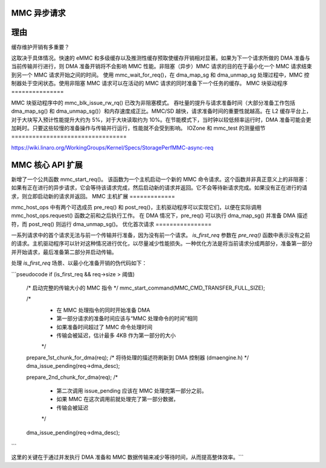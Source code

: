 MMC 异步请求
=============

理由
=====

缓存维护开销有多重要？

这取决于具体情况。快速的 eMMC 和多级缓存以及推测性缓存预取使缓存开销相对显著。如果为下一个请求所做的 DMA 准备与当前传输并行进行，则 DMA 准备开销将不会影响 MMC 性能。非阻塞（异步）MMC 请求的目的在于最小化一个 MMC 请求结束到另一个 MMC 请求开始之间的时间。
使用 mmc_wait_for_req()，在 dma_map_sg 和 dma_unmap_sg 处理过程中，MMC 控制器处于空闲状态。使用非阻塞 MMC 请求可以在活动的 MMC 请求的同时准备下一个任务的缓存。
MMC 块驱动程序
===============

MMC 块驱动程序中的 mmc_blk_issue_rw_rq() 已改为非阻塞模式。
吞吐量的提升与请求准备时间（大部分准备工作包括 dma_map_sg() 和 dma_unmap_sg()）和内存速度成正比。MMC/SD 越快，请求准备时间的重要性就越高。在 L2 缓存平台上，对于大块写入预计性能提升大约为 5%，对于大块读取约为 10%。在节能模式下，当时钟以较低频率运行时，DMA 准备可能会更加耗时。只要这些较慢的准备操作与传输并行运行，性能就不会受到影响。
IOZone 和 mmc_test 的测量细节
=================================

https://wiki.linaro.org/WorkingGroups/Kernel/Specs/StoragePerfMMC-async-req

MMC 核心 API 扩展
==================

新增了一个公共函数 mmc_start_req()。
该函数为一个主机启动一个新的 MMC 命令请求。这个函数并非真正意义上的非阻塞：如果有正在进行的异步请求，它会等待该请求完成，然后启动新的请求并返回。它不会等待新请求完成。如果没有正在进行的请求，则立即启动新的请求并返回。
MMC 主机扩展
=============

mmc_host_ops 中有两个可选成员 pre_req() 和 post_req()，主机驱动程序可以实现它们，以便在实际调用 mmc_host_ops.request() 函数之前和之后执行工作。
在 DMA 情况下，pre_req() 可以执行 dma_map_sg() 并准备 DMA 描述符，而 post_req() 则运行 dma_unmap_sg()。
优化首次请求
================

一系列请求中的首个请求无法与前一个传输并行准备，因为没有前一个请求。
`is_first_req` 参数在 `pre_req()` 函数中表示没有之前的请求。主机驱动程序可以针对这种情况进行优化，以尽量减少性能损失。一种优化方法是将当前请求分成两部分，准备第一部分并开始请求，最后准备第二部分并启动传输。

处理 `is_first_req` 场景、以最小化准备开销的伪代码如下：

```pseudocode
if (is_first_req && req->size > 阈值)
    /* 启动完整的传输大小的 MMC 指令 */
    mmc_start_command(MMC_CMD_TRANSFER_FULL_SIZE);

    /*
     * 在 MMC 处理指令的同时开始准备 DMA
     * 第一部分请求的准备时间应该与“MMC 处理命令的时间”相同
     * 如果准备时间超过了 MMC 命令处理时间
     * 传输会被延迟，估计最多 4KB 作为第一部分的大小
     */
    prepare_1st_chunk_for_dma(req);
    /* 将待处理的描述符刷新到 DMA 控制器 (dmaengine.h) */
    dma_issue_pending(req->dma_desc);

    prepare_2nd_chunk_for_dma(req);
    /*
     * 第二次调用 issue_pending 应该在 MMC 处理完第一部分之前。
     * 如果 MMC 在这次调用前就处理完了第一部分数据，
     * 传输会被延迟
     */
    dma_issue_pending(req->dma_desc);
```

这里的关键在于通过并发执行 DMA 准备和 MMC 数据传输来减少等待时间，从而提高整体效率。```
